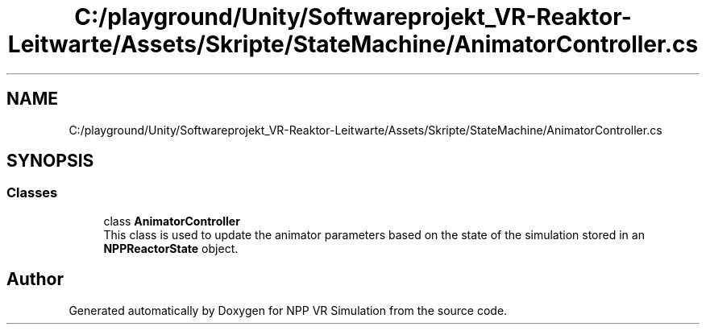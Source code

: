 .TH "C:/playground/Unity/Softwareprojekt_VR-Reaktor-Leitwarte/Assets/Skripte/StateMachine/AnimatorController.cs" 3 "Version 0.1" "NPP VR Simulation" \" -*- nroff -*-
.ad l
.nh
.SH NAME
C:/playground/Unity/Softwareprojekt_VR-Reaktor-Leitwarte/Assets/Skripte/StateMachine/AnimatorController.cs
.SH SYNOPSIS
.br
.PP
.SS "Classes"

.in +1c
.ti -1c
.RI "class \fBAnimatorController\fP"
.br
.RI "This class is used to update the animator parameters based on the state of the simulation stored in an \fBNPPReactorState\fP object\&. "
.in -1c
.SH "Author"
.PP 
Generated automatically by Doxygen for NPP VR Simulation from the source code\&.
